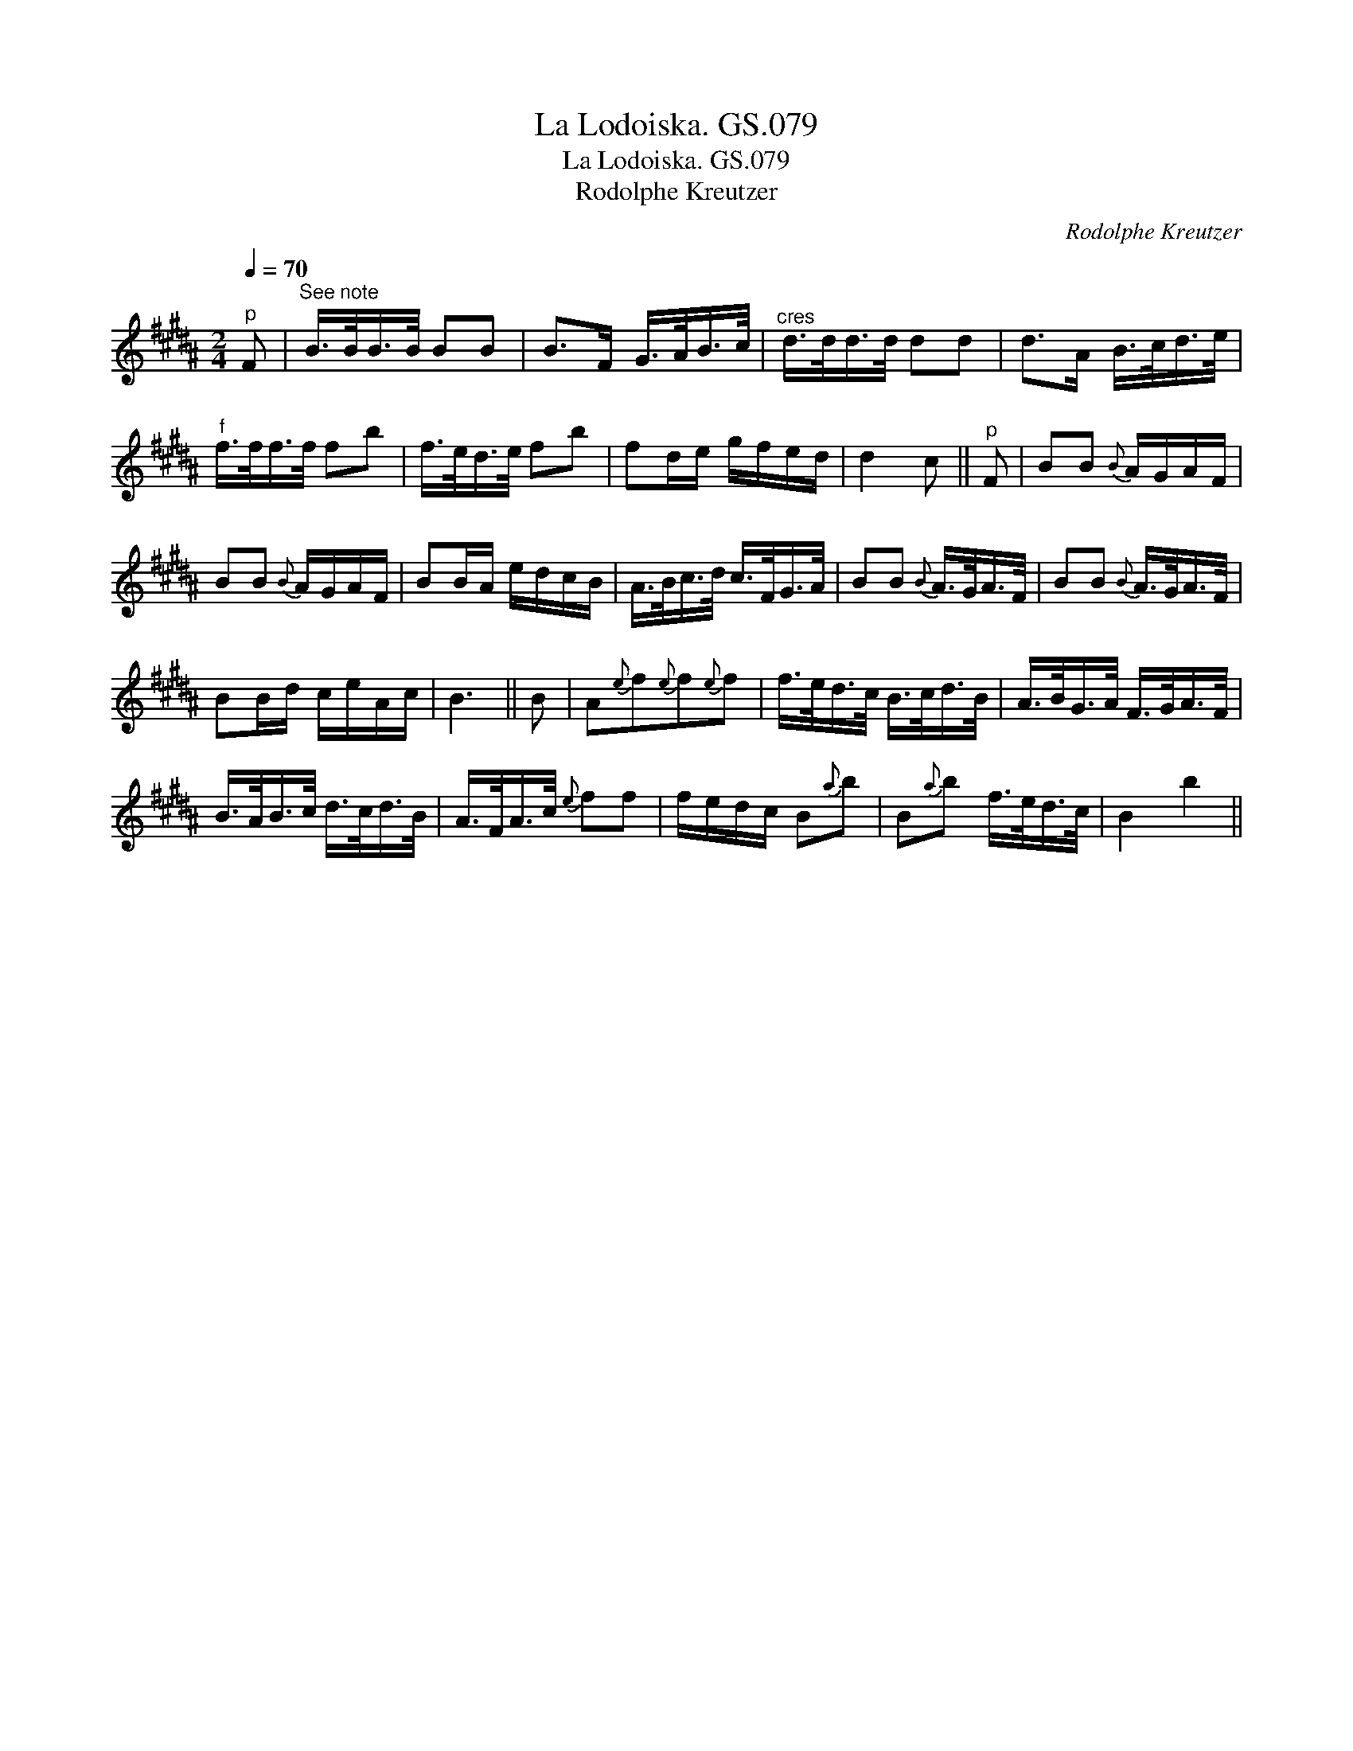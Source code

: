 X:1
T:La Lodoiska. GS.079
T:La Lodoiska. GS.079
T:Rodolphe Kreutzer
C:Rodolphe Kreutzer
L:1/8
Q:1/4=70
M:2/4
K:B
V:1 treble 
V:1
"^p" F |"^See note" B/>B/B/>B/ BB | B>F G/>A/B/>c/ |"^cres" d/>d/d/>d/ dd | d>A B/>c/d/>e/ | %5
"^f" f/>f/f/>f/ fb | f/>e/d/>e/ fb | fd/e/ g/f/e/d/ | d2 c ||"^p" F | BB{B} A/G/A/F/ | %11
 BB{B} A/G/A/F/ | BB/A/ e/d/c/B/ | A/>B/c/>d/ c/>F/G/>A/ | BB{B} A/>G/A/>F/ | BB{B} A/>G/A/>F/ | %16
 BB/d/ c/e/A/c/ | B3 || B | A{e}f{e}f{e}f | f/>e/d/>c/ B/>c/d/>B/ | A/>B/G/>A/ F/>G/A/>F/ | %22
 B/>A/B/>c/ d/>c/d/>B/ | A/>F/A/>c/{e} ff | f/e/d/c/ B{a}b | B{a}b f/>e/d/>c/ | B2 b2 || %27


